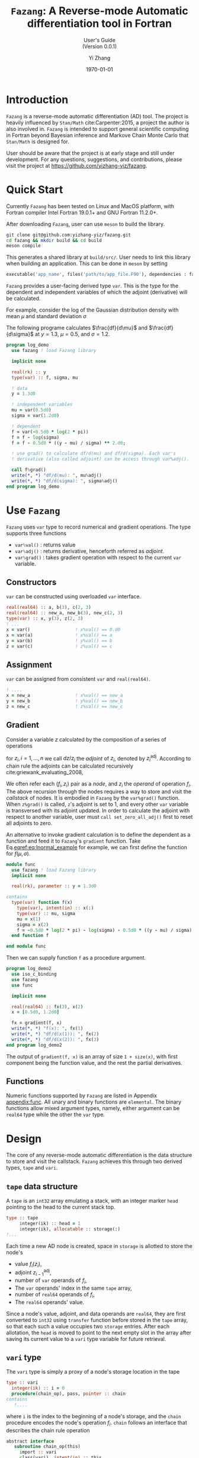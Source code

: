#+TITLE: \texttt{Fazang}: A Reverse-mode Automatic differentiation tool in Fortran
#+SUBTITLE: User's Guide @@latex:\\@@ @@html:<br>@@ (Version 0.0.1)
#+LATEX_CLASS: amsbook
#+LATEX_CLASS_OPTIONS: [12pt, reqno, oneside]

#+LATEX_HEADER: \usepackage[framemethod=TikZ, skipabove=10pt, skipbelow=10pt, backgroundcolor=black!3, roundcorner=4pt, linewidth=1pt]{mdframed}
#+LATEX_HEADER: \BeforeBeginEnvironment{minted}{\begin{mdframed}}
#+LATEX_HEADER: \AfterEndEnvironment{minted}{\end{mdframed}}

#+LATEX_HEADER: \usepackage{appendix}
#+LATEX_HEADER: \usepackage{url}

#+OPTIONS: 
#+AUTHOR: Yi Zhang
#+date: \today
#+email: [[mailto:yz@yizh.org]]

#+MACRO: fz =Fazang=

* Introduction
  {{{fz}}} is a reverse-mode automatic differentiation (AD) tool. The
  project is heavily influenced by =Stan/Math= cite:Carpenter:2015, a project the author
  is also involved in. {{{fz}}} is intended to support general scientific
  computing in Fortran beyond Bayesian inference and Markove Chain
  Monte Carlo that =Stan/Math= is designed for. 
  
  User should be aware that the project is at early stage and still
  under development. For any questions, suggestions, and
  contributions, please visit the project at https://github.com/yizhang-yiz/fazang.
* Quick Start
  Currently {{{fz}}} has been tested on Linux and MacOS platform, with
  Fortran compiler Intel Fortran 19.0.1+ and GNU Fortran 11.2.0+.

  After downloading {{{fz}}}, user can use =meson= to build the library.
#+begin_src bash
  git clone git@github.com:yizhang-yiz/fazang.git
  cd fazang && mkdir build && cd build
  meson compile
#+end_src
  This generates a shared library at =build/src/=. User needs to link
  this library when building an application. This can be done in
  =meson= by setting
#+begin_src python
  executable('app_name', files('path/to/app_file.F90'), dependencies : fazang_dep)
#+end_src
  
   {{{fz}}} provides a user-facing derived type =var=. This is the
   type for the dependent and independent variables of which the
   adjoint (derivative) will be calculated.

   For example, consider the log of
   the Gaussian distribution density with mean $\mu$ and
   standard deviation $\sigma$
\begin{equation}\label{eq:lnormal_example}
  f(\mu, \sigma) = \log{\left(
      \frac{1}{\sigma\sqrt{2\pi}} \exp\left(
        -\frac{1}{2}\left(\frac{y-\mu}{\sigma}\right)^2
      \right)
    \right)}
\end{equation}
The following programe calculates $\frac{df}{d\mu}$ and
      $\frac{df}{d\sigma}$ at $y=1.3$, $\mu=0.5$, and $\sigma=1.2$.
#+begin_src fortran
  program log_demo
    use fazang ! load Fazang library

    implicit none
  
    real(rk) :: y
    type(var) :: f, sigma, mu

    ! data
    y = 1.3d0

    ! independent variables
    mu = var(0.5d0)
    sigma = var(1.2d0)

    ! dependent
    f = var(-0.5d0 * log(2 * pi))
    f = f - log(sigma)
    f = f - 0.5d0 * ((y - mu) / sigma) ** 2.d0;

    ! use grad() to calculate df/d(mu) and df/d(sigma). Each var's
    ! derivative (also called adjoint) can be access through var%adj().

    call f%grad()
    write(*, *) "df/d(mu): ", mu%adj()
    write(*, *) "df/d(sigma): ", sigma%adj()
  end program log_demo
#+end_src

* Use =Fazang=  
  {{{fz}}} uses =var= type to record numerical and gradient
  operations. The type supports three functions
  - src_fortran[:exports code]{var%val()} : returns value
  - src_fortran[:exports code]{var%adj()} : returns derivative, henceforth referred as /adjoint/.
  - src_fortran[:exports code]{var%grad()} : takes gradient operation with respect to the current src_fortran[:exports code]{var} variable.
** Constructors
=var= can be constructed using overloaded =var= interface.
#+begin_src fortran
        real(real64) :: a, b(3), c(2, 3)
        real(real64) :: new_a, new_b(3), new_c(2, 3)
        type(var) :: x, y(3), z(2, 3)
        ! ...
        x = var()                 ! x%val() == 0.d0
        x = var(a)                ! x%val() == a
        y = var(b)                ! y%val() == b
        z = var(c)                ! z%val() == c
#+end_src
** Assignment
=var= can be assigned from consistent =var= and =real(real64)=.
#+begin_src fortran
  ! ....
  x = new_a                 ! x%val() == new_a
  y = new_b                 ! y%val() == new_b
  z = new_c                 ! z%val() == new_c
#+end_src

** Gradient
   <<sec:gradient>>
Consider a variable $z$ calculated by the composition of a series of operations
\begin{equation*}
z = f_1(z_1), \quad z_1 = f_2(z_2), \quad \dots, \quad z_{n-1} = f_n(z_n),
\end{equation*}
for $z_i, i = 1, \dots, n$ we call $dz/{z_i}$ the /adjoint/ of $z_i$,
denoted by $z_i^{\text{adj}}$.
According to chain rule the adjoints can be calculated recursively cite:griewank_evaluating_2008,
\begin{align*}
z^{\text{adj}} = 1, \\
z_1^{\text{adj}} = z^{\text{adj}} \frac{f_1}{z_1}, \\
\dots, \\
z_i^{\text{adj}} = z_{i-1}^{\text{adj}} \frac{f_i}{z_i}.
\end{align*}

We often refer each $(f_i, z_i)$ pair as a
/node/, and $z_i$ the /operand/ of operation $f_i$. The above recursion through the nodes requires a way to store
and visit the /callstack/ of nodes.  It is embodied in {{{fz}}} by the =var%grad()=
function. When =z%grad()= is called, =z='s adjoint is set to 1, and
every other =var= variable is transversed with its adjoint updated. In
order to calculate the adjoint with respect to another variable, user
must =call set_zero_all_adj()= first to reset all adjoints to zero.

An alternative to invoke gradient calculation is to define the
dependent as a function and feed it to {{{fz}}}'s =gradient=
function. Take Eq.[[eqref:eq:lnormal_example]] for example, we can first
define the function for $f(\mu, \sigma)$.
#+begin_src fortran
  module func
    use fazang ! load Fazang library
    implicit none

    real(rk), parameter :: y = 1.3d0

  contains
    type(var) function f(x)
      type(var), intent(in) :: x(:)
      type(var) :: mu, sigma
      mu = x(1)
      sigma = x(2)
      f = -0.5d0 * log(2 * pi) - log(sigma) - 0.5d0 * ((y - mu) / sigma) ** 2.d0;
    end function f

  end module func
#+end_src
Then we can supply function =f= as a procedure argument.
#+begin_src fortran
  program log_demo2
    use iso_c_binding
    use fazang
    use func

    implicit none
  
    real(real64) :: fx(3), x(2)
    x = [0.5d0, 1.2d0]

    fx = gradient(f, x)
    write(*, *) "f(x): ", fx(1)
    write(*, *) "df/d(x(1)): ", fx(2)
    write(*, *) "df/d(x(2)): ", fx(3)
  end program log_demo2
#+end_src
The output of =gradient(f, x)= is an array of size =1 + size(x)=, with
first component being the function value, and the rest the partial
derivatives.

** Functions
Numeric functions supported by {{{fz}}} are listed in Appendix [[appendix:func]]. All unary and
binary functions are =elemental=. The binary functions allow mixed
argument types, namely, either argument can be =real64= type while the
other the =var= type.

* Design
The core of any reverse-mode automatic differentiation is the data
structure to store and visit the callstack. {{{fz}}} achieves this
through two derived types, =tape= and =vari=.

** =tape= data structure
  A =tape= is an =int32= array emulating a stack, with an integer marker =head= pointing to the
  head to the current stack top.
#+begin_src fortran
  type :: tape
       integer(ik) :: head = 1
       integer(ik), allocatable :: storage(:)
  !...
#+end_src
  Each time a new AD node is created,
  space in =storage= is allotted to store the node's
  - value $f_i(z_i)$,
  - adjoint $z_{i-1}^{\text{adj}}$,
  - number of =var= operands of $f_i$,
  - The =var= operands' index in the same =tape= array,
  - number of =real64= operands of $f_i$,
  - The =real64= operands' value.
  
  Since a node's value, adjoint, and data
  operands are =real64=, they are first converted to =int32= using
  =transfer= function before stored in the =tape= array, so that each such
  a value occupies two =storage= entries. After each
  allotation, the =head= is moved to point to the next empty slot in
  the array after saving its current value to a =vari= type variable
  for future retrieval.

** =vari= type
   The =vari= type is simply a proxy of a node's storage location in the tape
   #+begin_src fortran
     type :: vari
       integer(ik) :: i = 0
       procedure(chain_op), pass, pointer :: chain
     contains
        !....
#+end_src   
where =i= is the index to the beginning of a node's storage, and the
=chain= procedure encodes the node's operation
$f_i$. =chain= follows an interface that describes the chain rule
operation
#+begin_src fortran
  abstract interface
     subroutine chain_op(this)
       import :: vari
       class(vari), intent(in) :: this
     end subroutine chain_op
  end interface
#+end_src  
An alternative to integer index is to a =pointer= to the according
enry in the =tape= array. However, we will need to expand the
=storage= when it is filled up, and {{{fz}}} does this by doubling the
=storage= size and use =move_alloc= to
restore the original values. Since there is no guarantee that =move_alloc=
will keep the original memory, a pointer to the original address would
be corrupted.

A {{{fz}}} program steps forward, a series of =vari= variables are
generated, with their /values/ calculated and stored. This is called
a /forward pass/. The generated =vari= variables in the forward pass are
stored in array =varis=. Each entry in =varis= is a dependent
(operation output) of one or more previous entries.

** =var= type
The user-facing =var= type serves as proxy to =vari=. Each =var=
stores the index of a =vari= in the =varis= array.
#+begin_src fortran
    type :: var
       integer(int32) :: vi
     contains
       procedure :: val
       procedure :: adj
       procedure :: grad
       procedure :: set_chain
    end type var
#+end_src
After the forward pass, when adjoints are desired, we call =grad= or
=gradient= procedure. This initiates a /reverse pass/, in which  the
=varis= array is transversed backward
so that each =vari='s =chain= procedure is called to update the
operand adjoints.
#+begin_src fortran
    subroutine grad(this)
      class(var), intent(in) :: this
      integer i
      call callstack % varis (this%vi) % init_dependent()
      do i = callstack % head - 1, 1, -1
         call callstack % varis(i) % chain()
      end do
    end subroutine grad
#+end_src
Here =callstack= is the module variable that encapsulate =tape= and
=varis= arrays.

* Add operation functions
Adding an operation $f_i$ involves creating functions for forward
pass and reverse pass. Let us first use =log= function as a simple
example.

First, we create a =log_v= function for the forward pass.
#+begin_src fortran
  impure elemental function log_v(v) result(s)
    type(var), intent(in) :: v
    type(var) :: s
    s = var(log(v%val()), [v])
    call s%set_chain(chain_log)
  end function log_v
#+end_src
The function generates a new =var= variable =s= using a special
constructor =var(value, array of operands)= which stores the value as
well as the single operand =v='s index (in the =tape= =storage=
array). It also points =s='s chain to a dedicated procedure =chain_log=.
#+begin_src fortran
  subroutine chain_log(this)
    class(vari), intent(in) :: this
    real(rk) :: new_adj(1), val(1)
    new_adj = this%operand_adj()
    val = this%operand_val()
    new_adj(1) = new_adj(1) + this%adj() / val(1)
    call this%set_operand_adj(new_adj)
  end subroutine chain_log
#+end_src
To understand this function, recall the recursion in Section [[sec:gradient]],
assume the =log= operation is node $i$, then $f_i=\log(\dot)$ and
$z_i$ is the operand =v=, and the new =var= =s= would be
$z_{i-1}$. During the reverse pass when the node is visited, =chain_log= 
first retrieves current $(z_i, z_i^{\text{adj}})$
using =operand_val()= and =operand_adj()=, then updates
$z_i^{\text{adj}}$ with additional
\begin{equation*}
z_{i-1}^{\text{adj}} \frac{df_i}{dz_i} = z_{i-1}^{\text{adj}}\frac{\log(z_i)}{z_i}=\frac{z_{i-1}^{\text{adj}}}{z_i}.
\end{equation*}

Adding a binary operation $f_i(z_i^{(1)}, z_i^{2})$ is slightly more complex, as we will need to
address possibly different scenarios when $z_i^{(1)}$ and $z_i^{(2)}$
are either =var= or =real64=. Let us use overloaded division =operator(/)= as an example.

With
\begin{equation*}
f_i(z_i^{(1)}, z_i^{2}) = z_i^{(1)} / z_i^{(2)}
\end{equation*}
we need to account for
- both $z_i^{(1)}$ and $z_i^{2}$ are =var='s
- $z_i^{(1)}$ is =var=, $z_i^{2}$ is =real64=,
- $z_i^{(1)}$ is =real64=, $z_i^{2}$ is =var=,


For the first scenario, we create
#+begin_src fortran
  impure elemental function div_vv(v1, v2) result(s)
    type(var), intent(in) :: v1, v2
    type(var) :: s
    s = var(v1%val() / v2%val(), [v1, v2])
    call s%set_chain(chain_div_vv)
  end function div_vv
#+end_src
Similar to the =log= example, we create a new =s= with both operands
stored. In the corresponding =chain= procedure, we need update
the adjoints of both =v1= and =v2=.
#+begin_src fortran
  subroutine chain_div_vv(this)
    class(vari), intent(in) :: this
    real(rk) :: new_adj(2), val(2)
    new_adj = this%operand_adj()
    val = this%operand_val()
    new_adj(1) = new_adj(1) + this%adj()/val(2)
    new_adj(2) = new_adj(2) - this%val() * this%adj()/val(2)
    call this%set_operand_adj(new_adj)
  end subroutine chain_div_vv
#+end_src

For the second scenario, we create
#+begin_src fortran
    impure elemental function div_vd(v, d) result(s)
      type(var), intent(in) :: v
      real(rk), intent(in) :: d
      type(var) :: s
      s = var(v%val() / d, [v], [d])
      call s%set_chain(chain_div_vd)
    end function div_vd
#+end_src
Again we create a new =var= =s=. But this time
we use another constructor =var(value, var operands, data
operands)= to store value, =var= operand =v=, and =real64=
operand =d=. In the corresponding reverse pass =chain= procedure, not
      only we need retrieve =var= operand =v= but also data operand
      =d=, as the new adjoint of $z_i^{(1)}$ is
\begin{equation*}
z_i^{(1)\text{new adj}} = z_i^{(1)\text{old adj}} + z_{i-1}^{\text{adj}}\frac{df_i}{dz_i^{(1)}}
= z_i^{(1)\text{old adj}} + z_{i-1}^{\text{adj}}\frac{1}{dz_i^{(2)}}
\end{equation*}      
So with =v= as $z_i^{(1)}$ and =d= as $z_i^{(2)}$ we have
#+begin_src fortran
  subroutine chain_div_vd(this)
    class(vari), intent(in) :: this
    real(rk) d(1), new_adj(1)
    new_adj = this%operand_adj()
    d = this%data_operand()
    new_adj(1) = new_adj(1) + this%adj() / d(1)
    call this%set_operand_adj(new_adj)
  end subroutine chain_div_vd
#+end_src

The third scenario is addressly similarly.

#+LaTeX: \appendix
* {{{fz}}} Functions \label{sec:func_list}
  <<appendix:func>>  
| Function        | Argument(s)       | Operation                                     |
|-----------------+-------------------+-----------------------------------------------|
| =sin=           | scalar or array   | same as intrinsic                             |
| =cos=           | scalar or array   | same as intrinsic                             |
| =tan=           | scalar or array   | same as intrinsic                             |
| =asin=          | scalar or array   | same as intrinsic                             |
| =acos=          | scalar or array   | same as intrinsic                             |
| =atan=          | scalar or array   | same as intrinsic                             |
| =log=           | scalar or array   | same as intrinsic                             |
| =exp=           | scalar or array   | same as intrinsic                             |
| =squrt=         | scalar or array   | same as intrinsic                             |
| =square=        | scalar or array   | For input =x=, calculate =x**2=               |
| =inv=           | scalar or array   | For input =x=, calculate =1/x=                |
| =inv_square=    | scalar or array   | For input =x=, calculate =1/x**2=             |
| =inv_sqrt=      | scalar or array   | For input =x=, calculate =1/sqrt(x)=          |
| operator (=+=)  | scalars or arrays | same as intrinsic                             |
| operator (=-=)  | scalars or arrays | same as intrinsic                             |
| operator (=*=)  | scalars or arrays | same as intrinsic                             |
| operator (=/=)  | scalars or arrays | same as intrinsic                             |
| operator (=**=) | scalars           | same as intrinsic                             |
| =sum=           | 1D array          | same as intrinsic                             |
| =dot_product=   | 1D arrays         | same as intrinsic                             |
| =log_sum_exp=   | 1D array          | For input =x=, calculate =log(sum(exp((x))))= |
| =matmul=        | 2D arrays         | same as intrinsic                             |

bibliographystyle:plain
bibliography:ref.bib
